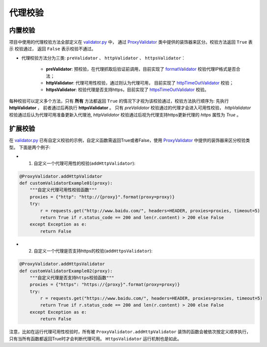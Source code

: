 .. ext_validator

代理校验
-----------

内置校验
>>>>>>>>>

项目中使用的代理校验方法全部定义在 `validator.py`_ 中， 通过 `ProxyValidator`_ 类中提供的装饰器来区分。校验方法返回 ``True`` 表示
校验通过， 返回 ``False`` 表示校验不通过。

* 代理校验方法分为三类: ``preValidator`` 、 ``httpValidator`` 、 ``httpsValidator``：

    * **preValidator**: 预校验，在代理抓取后验证前调用，目前实现了 `formatValidator`_ 校验代理IP格式是否合法；
    * **httpValidator**: 代理可用性校验，通过则认为代理可用， 目前实现了 `httpTimeOutValidator`_ 校验；
    * **httpsValidator**: 校验代理是否支持https，目前实现了 `httpsTimeOutValidator`_ 校验。


.. _validator.py: https://github.com/jhao104/proxy_pool/blob/release-2.3.0/helper/validator.py
.. _ProxyValidator: https://github.com/jhao104/proxy_pool/blob/release-2.3.0/helper/validator.py#L29
.. _formatValidator: https://github.com/jhao104/proxy_pool/blob/release-2.3.0/helper/validator.py#L51
.. _httpTimeOutValidator: https://github.com/jhao104/proxy_pool/blob/release-2.3.0/helper/validator.py#L58
.. _httpsTimeOutValidator: https://github.com/jhao104/proxy_pool/blob/release-2.3.0/helper/validator.py#L71

每种校验可以定义多个方法，只有 **所有** 方法都返回 ``True`` 的情况下才视为该校验通过，校验方法执行顺序为: 先执行 **httpValidator** ， 前者通过后再执行 **httpsValidator** 。
只有 `preValidator` 校验通过的代理才会进入可用性校验， `httpValidator` 校验通过后认为代理可用准备更新入代理池, `httpValidator` 校验通过后视为代理支持https更新代理的 `https` 属性为 `True` 。

扩展校验
>>>>>>>>>

在 `validator.py`_ 已有自定义校验的示例，自定义函数需返回True或者False，使用 `ProxyValidator`_ 中提供的装饰器来区分校验类型。 下面是两个例子:

* 1. 自定义一个代理可用性的校验(``addHttpValidator``):

.. code-block:: python

    @ProxyValidator.addHttpValidator
    def customValidatorExample01(proxy):
        """自定义代理可用性校验函数"""
        proxies = {"http": "http://{proxy}".format(proxy=proxy)}
        try:
            r = requests.get("http://www.baidu.com/", headers=HEADER, proxies=proxies, timeout=5)
            return True if r.status_code == 200 and len(r.content) > 200 else False
        except Exception as e:
            return False

* 2. 自定义一个代理是否支持https的校验(``addHttpsValidator``):

.. code-block:: python

    @ProxyValidator.addHttpsValidator
    def customValidatorExample02(proxy):
        """自定义代理是否支持https校验函数"""
        proxies = {"https": "https://{proxy}".format(proxy=proxy)}
        try:
            r = requests.get("https://www.baidu.com/", headers=HEADER, proxies=proxies, timeout=5)
            return True if r.status_code == 200 and len(r.content) > 200 else False
        except Exception as e:
            return False

注意，比如在运行代理可用性校验时，所有被 ``ProxyValidator.addHttpValidator`` 装饰的函数会被依次按定义顺序执行，只有当所有函数都返回True时才会判断代理可用。 ``HttpsValidator`` 运行机制也是如此。
